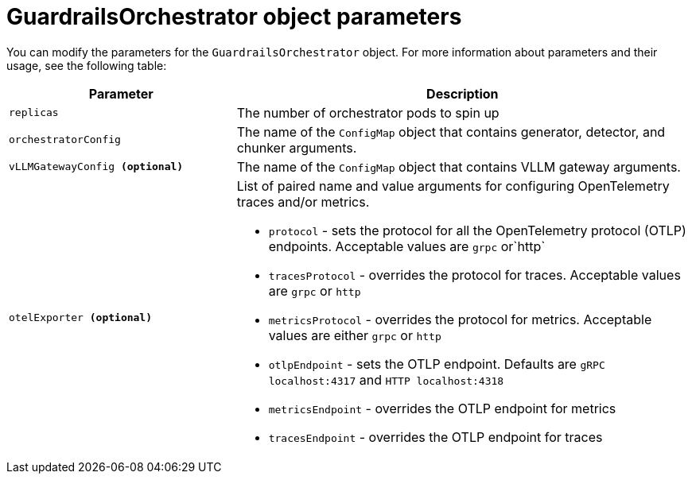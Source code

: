 
:_module-type: REFERENCE

[id='guardrails-orchestrator-parameters_{context}']
= GuardrailsOrchestrator object parameters

[role='_abstract']
You can modify the parameters for the `GuardrailsOrchestrator` object. For more information about parameters and their usage, see the following table:

[cols="1,2a", options="header"]
|===
|Parameter |Description
|`replicas`| The number of orchestrator pods to spin up
|`orchestratorConfig`| The name of the `ConfigMap` object that contains generator, detector, and chunker arguments.
|`vLLMGatewayConfig **(optional)**`| The name of the `ConfigMap` object that contains VLLM gateway arguments.
|`otelExporter **(optional)**`| List of paired name and value arguments for configuring OpenTelemetry traces and/or metrics.

* `protocol` - sets the protocol for all the OpenTelemetry protocol (OTLP) endpoints. Acceptable values are `grpc` or`http`
* `tracesProtocol` - overrides the protocol for traces. Acceptable values are `grpc` or `http`
* `metricsProtocol` - overrides the protocol for metrics. Acceptable values are either `grpc` or `http`
* `otlpEndpoint` - sets the OTLP endpoint. Defaults are  `gRPC localhost:4317` and `HTTP localhost:4318`
* `metricsEndpoint` - overrides the OTLP endpoint for metrics
* `tracesEndpoint` -  overrides the OTLP endpoint for traces
|===